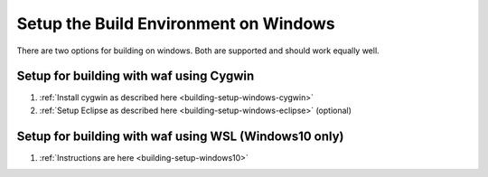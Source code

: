 .. _building-setup-windows:

======================================
Setup the Build Environment on Windows
======================================

There are two options for building on windows.  Both are supported and should work equally well.

Setup for building with waf using Cygwin
----------------------------------------

#. :ref:`Install cygwin as described here <building-setup-windows-cygwin>`

#. :ref:`Setup Eclipse as described here <building-setup-windows-eclipse>` (optional)

Setup for building with waf using WSL (Windows10 only)
------------------------------------------------------

#. :ref:`Instructions are here <building-setup-windows10>`

